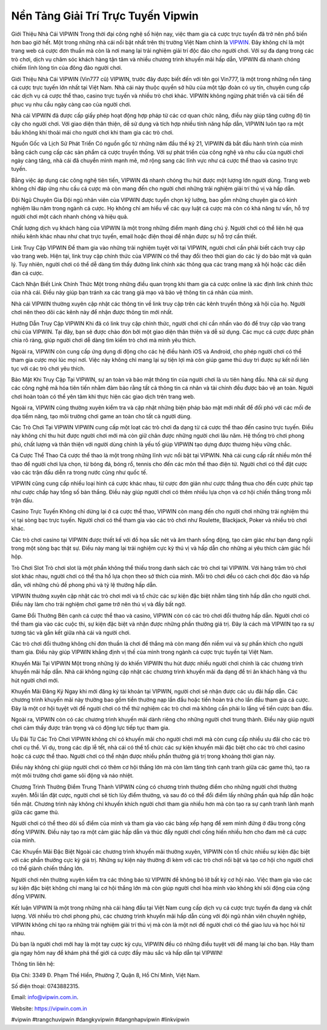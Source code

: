 Nền Tảng Giải Trí Trực Tuyến Vipwin
===================================

Giới Thiệu Nhà Cái VIPWIN
Trong thời đại công nghệ số hiện nay, việc tham gia cá cược trực tuyến đã trở nên phổ biến hơn bao giờ hết. Một trong những nhà cái nổi bật nhất trên thị trường Việt Nam chính là `VIPWIN <https://vipwin.com.in>`_. Đây không chỉ là một trang web cá cược đơn thuần mà còn là nơi mang lại trải nghiệm giải trí độc đáo cho người chơi. Với sự đa dạng trong các trò chơi, dịch vụ chăm sóc khách hàng tận tâm và nhiều chương trình khuyến mãi hấp dẫn, VIPWIN đã nhanh chóng chiếm lĩnh lòng tin của đông đảo người chơi.

Giới Thiệu Nhà Cái VIPWIN (Vin777 cũ)
VIPWIN, trước đây được biết đến với tên gọi Vin777, là một trong những nền tảng cá cược trực tuyến lớn nhất tại Việt Nam. Nhà cái này thuộc quyền sở hữu của một tập đoàn có uy tín, chuyên cung cấp các dịch vụ cá cược thể thao, casino trực tuyến và nhiều trò chơi khác. VIPWIN không ngừng phát triển và cải tiến để phục vụ nhu cầu ngày càng cao của người chơi.

Nhà cái VIPWIN đã được cấp giấy phép hoạt động hợp pháp từ các cơ quan chức năng, điều này giúp tăng cường độ tin cậy cho người chơi. Với giao diện thân thiện, dễ sử dụng và tích hợp nhiều tính năng hấp dẫn, VIPWIN luôn tạo ra một bầu không khí thoải mái cho người chơi khi tham gia các trò chơi.

Nguồn Gốc và Lịch Sử Phát Triển
Có nguồn gốc từ những năm đầu thế kỷ 21, VIPWIN đã bắt đầu hành trình của mình bằng cách cung cấp các sản phẩm cá cược truyền thống. Với sự phát triển của công nghệ và nhu cầu của người chơi ngày càng tăng, nhà cái đã chuyển mình mạnh mẽ, mở rộng sang các lĩnh vực như cá cược thể thao và casino trực tuyến.

Bằng việc áp dụng các công nghệ tiên tiến, VIPWIN đã nhanh chóng thu hút được một lượng lớn người dùng. Trang web không chỉ đáp ứng nhu cầu cá cược mà còn mang đến cho người chơi những trải nghiệm giải trí thú vị và hấp dẫn.

Đội Ngũ Chuyên Gia
Đội ngũ nhân viên của VIPWIN được tuyển chọn kỹ lưỡng, bao gồm những chuyên gia có kinh nghiệm lâu năm trong ngành cá cược. Họ không chỉ am hiểu về các quy luật cá cược mà còn có khả năng tư vấn, hỗ trợ người chơi một cách nhanh chóng và hiệu quả.

Chất lượng dịch vụ khách hàng của VIPWIN là một trong những điểm mạnh đáng chú ý. Người chơi có thể liên hệ qua nhiều kênh khác nhau như chat trực tuyến, email hoặc điện thoại để nhận được sự hỗ trợ cần thiết.

Link Truy Cập VIPWIN
Để tham gia vào những trải nghiệm tuyệt vời tại VIPWIN, người chơi cần phải biết cách truy cập vào trang web. Hiện tại, link truy cập chính thức của VIPWIN có thể thay đổi theo thời gian do các lý do bảo mật và quản lý. Tuy nhiên, người chơi có thể dễ dàng tìm thấy đường link chính xác thông qua các trang mạng xã hội hoặc các diễn đàn cá cược.

Cách Nhận Biết Link Chính Thức
Một trong những điều quan trọng khi tham gia cá cược online là xác định link chính thức của nhà cái. Điều này giúp bạn tránh xa các trang giả mạo và bảo vệ thông tin cá nhân của mình.

Nhà cái VIPWIN thường xuyên cập nhật các thông tin về link truy cập trên các kênh truyền thông xã hội của họ. Người chơi nên theo dõi các kênh này để nhận được thông tin mới nhất.

Hướng Dẫn Truy Cập VIPWIN
Khi đã có link truy cập chính thức, người chơi chỉ cần nhấn vào đó để truy cập vào trang chủ của VIPWIN. Tại đây, bạn sẽ được chào đón bởi một giao diện thân thiện và dễ sử dụng. Các mục cá cược được phân chia rõ ràng, giúp người chơi dễ dàng tìm kiếm trò chơi mà mình yêu thích.

Ngoài ra, VIPWIN còn cung cấp ứng dụng di động cho các hệ điều hành iOS và Android, cho phép người chơi có thể tham gia cược mọi lúc mọi nơi. Việc này không chỉ mang lại sự tiện lợi mà còn giúp game thủ duy trì được sự kết nối liên tục với các trò chơi yêu thích.

Bảo Mật Khi Truy Cập
Tại VIPWIN, sự an toàn và bảo mật thông tin của người chơi là ưu tiên hàng đầu. Nhà cái sử dụng các công nghệ mã hóa tiên tiến nhằm đảm bảo rằng tất cả thông tin cá nhân và tài chính đều được bảo vệ an toàn. Người chơi hoàn toàn có thể yên tâm khi thực hiện các giao dịch trên trang web.

Ngoài ra, VIPWIN cũng thường xuyên kiểm tra và cập nhật những biện pháp bảo mật mới nhất để đối phó với các mối đe dọa tiềm năng, tạo môi trường chơi game an toàn cho tất cả người dùng.

Các Trò Chơi Tại VIPWIN
VIPWIN cung cấp một loạt các trò chơi đa dạng từ cá cược thể thao đến casino trực tuyến. Điều này không chỉ thu hút được người chơi mới mà còn giữ chân được những người chơi lâu năm. Hệ thống trò chơi phong phú, chất lượng và thân thiện với người dùng chính là yếu tố giúp VIPWIN tạo dựng được thương hiệu vững chắc.

Cá Cược Thể Thao
Cá cược thể thao là một trong những lĩnh vực nổi bật tại VIPWIN. Nhà cái cung cấp rất nhiều môn thể thao để người chơi lựa chọn, từ bóng đá, bóng rổ, tennis cho đến các môn thể thao điện tử. Người chơi có thể đặt cược vào các trận đấu diễn ra trong nước cũng như quốc tế.

VIPWIN cũng cung cấp nhiều loại hình cá cược khác nhau, từ cược đơn giản như cược thắng thua cho đến cược phức tạp như cược chấp hay tổng số bàn thắng. Điều này giúp người chơi có thêm nhiều lựa chọn và cơ hội chiến thắng trong mỗi trận đấu.

Casino Trực Tuyến
Không chỉ dừng lại ở cá cược thể thao, VIPWIN còn mang đến cho người chơi những trải nghiệm thú vị tại sòng bạc trực tuyến. Người chơi có thể tham gia vào các trò chơi như Roulette, Blackjack, Poker và nhiều trò chơi khác.

Các trò chơi casino tại VIPWIN được thiết kế với đồ họa sắc nét và âm thanh sống động, tạo cảm giác như bạn đang ngồi trong một sòng bạc thật sự. Điều này mang lại trải nghiệm cực kỳ thú vị và hấp dẫn cho những ai yêu thích cảm giác hồi hộp.

Trò Chơi Slot
Trò chơi slot là một phần không thể thiếu trong danh sách các trò chơi tại VIPWIN. Với hàng trăm trò chơi slot khác nhau, người chơi có thể tha hồ lựa chọn theo sở thích của mình. Mỗi trò chơi đều có cách chơi độc đáo và hấp dẫn, với những chủ đề phong phú và tỷ lệ thưởng hấp dẫn.

VIPWIN thường xuyên cập nhật các trò chơi mới và tổ chức các sự kiện đặc biệt nhằm tăng tính hấp dẫn cho người chơi. Điều này làm cho trải nghiệm chơi game trở nên thú vị và đầy bất ngờ.

Game Đổi Thưởng
Bên cạnh cá cược thể thao và casino, VIPWIN còn có các trò chơi đổi thưởng hấp dẫn. Người chơi có thể tham gia vào các cuộc thi, sự kiện đặc biệt và nhận được những phần thưởng giá trị. Đây là cách mà VIPWIN tạo ra sự tương tác và gắn kết giữa nhà cái và người chơi.

Các trò chơi đổi thưởng không chỉ đơn thuần là chơi để thắng mà còn mang đến niềm vui và sự phấn khích cho người tham gia. Điều này giúp VIPWIN khẳng định vị thế của mình trong ngành cá cược trực tuyến tại Việt Nam.

Khuyến Mãi Tại VIPWIN
Một trong những lý do khiến VIPWIN thu hút được nhiều người chơi chính là các chương trình khuyến mãi hấp dẫn. Nhà cái không ngừng cập nhật các chương trình khuyến mãi đa dạng để tri ân khách hàng và thu hút người chơi mới.

Khuyến Mãi Đăng Ký
Ngay khi mới đăng ký tài khoản tại VIPWIN, người chơi sẽ nhận được các ưu đãi hấp dẫn. Các chương trình khuyến mãi này thường bao gồm tiền thưởng nạp lần đầu hoặc tiền hoàn trả cho lần đầu tham gia cá cược. Đây là một cơ hội tuyệt vời để người chơi có thể thử nghiệm các trò chơi mà không cần phải lo lắng về tiền cược ban đầu.

Ngoài ra, VIPWIN còn có các chương trình khuyến mãi dành riêng cho những người chơi trung thành. Điều này giúp người chơi cảm thấy được trân trọng và có động lực tiếp tục tham gia.

Ưu Đãi Từ Các Trò Chơi
VIPWIN không chỉ có khuyến mãi cho người chơi mới mà còn cung cấp nhiều ưu đãi cho các trò chơi cụ thể. Ví dụ, trong các dịp lễ tết, nhà cái có thể tổ chức các sự kiện khuyến mãi đặc biệt cho các trò chơi casino hoặc cá cược thể thao. Người chơi có thể nhận được nhiều phần thưởng giá trị trong khoảng thời gian này.

Điều này không chỉ giúp người chơi có thêm cơ hội thắng lớn mà còn làm tăng tính cạnh tranh giữa các game thủ, tạo ra một môi trường chơi game sôi động và náo nhiệt.

Chương Trình Thưởng Điểm Trung Thành
VIPWIN cũng có chương trình thưởng điểm cho những người chơi thường xuyên. Mỗi lần đặt cược, người chơi sẽ tích lũy điểm thưởng, và sau đó có thể đổi điểm lấy những phần quà hấp dẫn hoặc tiền mặt. Chương trình này không chỉ khuyến khích người chơi tham gia nhiều hơn mà còn tạo ra sự cạnh tranh lành mạnh giữa các game thủ.

Người chơi có thể theo dõi số điểm của mình và tham gia vào các bảng xếp hạng để xem mình đứng ở đâu trong cộng đồng VIPWIN. Điều này tạo ra một cảm giác hấp dẫn và thúc đẩy người chơi cống hiến nhiều hơn cho đam mê cá cược của mình.

Các Khuyến Mãi Đặc Biệt
Ngoài các chương trình khuyến mãi thường xuyên, VIPWIN còn tổ chức nhiều sự kiện đặc biệt với các phần thưởng cực kỳ giá trị. Những sự kiện này thường đi kèm với các trò chơi nổi bật và tạo cơ hội cho người chơi có thể giành chiến thắng lớn.

Người chơi nên thường xuyên kiểm tra các thông báo từ VIPWIN để không bỏ lỡ bất kỳ cơ hội nào. Việc tham gia vào các sự kiện đặc biệt không chỉ mang lại cơ hội thắng lớn mà còn giúp người chơi hòa mình vào không khí sôi động của cộng đồng VIPWIN.

Kết luận
VIPWIN là một trong những nhà cái hàng đầu tại Việt Nam cung cấp dịch vụ cá cược trực tuyến đa dạng và chất lượng. Với nhiều trò chơi phong phú, các chương trình khuyến mãi hấp dẫn cùng với đội ngũ nhân viên chuyên nghiệp, VIPWIN không chỉ tạo ra những trải nghiệm giải trí thú vị mà còn là một nơi để người chơi có thể giao lưu và học hỏi từ nhau.

Dù bạn là người chơi mới hay là một tay cược kỳ cựu, VIPWIN đều có những điều tuyệt vời để mang lại cho bạn. Hãy tham gia ngay hôm nay để khám phá thế giới cá cược đầy màu sắc và hấp dẫn tại VIPWIN!

Thông tin liên hệ: 

Địa Chỉ: 3349 Đ. Phạm Thế Hiển, Phường 7, Quận 8, Hồ Chí Minh, Việt Nam. 

Số điện thoại: 0743882315. 

Email: info@vipwin.com.in. 

Website: https://vipwin.com.in 

#vipwin #trangchuvipwin #dangkyvipwin #dangnhapvipwin #linkvipwin
